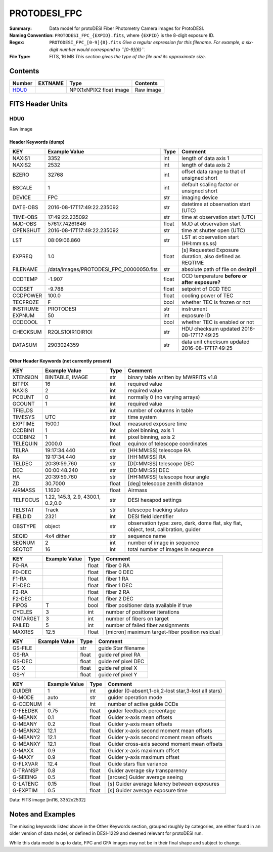 ======================
PROTODESI_FPC
======================

:Summary: Data model for protoDESI Fiber Photometry Camera images for ProtoDESI.

:Naming Convention: ``PROTODESI_FPC_{EXPID}.fits``, where ``{EXPID}``
    is the 8-digit exposure ID.
:Regex: ``PROTODESI_FPC_[0-9]{8}.fits`` *Give a regular expression for this filename.
    For example, a six-digit number would correspond to ``[0-9]{6}``.*
:File Type: FITS, 16 MB  *This section gives the type of the file
    and its approximate size.*

Contents
========

====== ======= ======================== ===================
Number EXTNAME Type                     Contents
====== ======= ======================== ===================
HDU0_          NPIX1xNPIX2 float image  Raw image
====== ======= ======================== ===================


FITS Header Units
=================

HDU0
----

Raw image

Header Keywords (dump)
~~~~~~~~~~~~~~~~~~~~~~

======== ======================================== ===== ==============================================
KEY      Example Value                            Type  Comment
======== ======================================== ===== ==============================================
NAXIS1   3352                                     int   length of data axis 1
NAXIS2   2532                                     int   length of data axis 2
BZERO    32768                                    int   offset data range to that of unsigned short
BSCALE   1                                        int   default scaling factor or unsigned short
DEVICE   FPC                                      str   imaging device
DATE-OBS 2016-08-17T17:49:22.235092               str   datetime at observation start (UTC)
TIME-OBS 17:49:22.235092                          str   time at observation start (UTC)
MJD-OBS  57617.74261846                           float MJD at observation start
OPENSHUT 2016-08-17T17:49:22.235092               str   time at shutter open (UTC)
LST      08:09:06.860                             str   LST at observation start (HH:mm:ss.ss)
EXPREQ   1.0                                      float [s] Requested Exposure duration, also defined as REQTIME
FILENAME /data/images/PROTODESI_FPC_00000050.fits str   absolute path of file on desirpi1
CCDTEMP  -1.907                                   float CCD temperature **before or after exposure?**
CCDSET   -9.788                                   float setpoint of CCD TEC
CCDPOWER 100.0                                    float cooling power of TEC
TECFROZE F                                        bool  whether TEC is frozen or not
INSTRUME PROTODESI                                str   instrument
EXPNUM   50                                       int   exposure ID
CCDCOOL  T                                        bool  whether TEC is enabled or not
CHECKSUM R2QLS1OIR1OIR1OI                         str   HDU checksum updated 2016-08-17T17:49:25
DATASUM  2903024359                               str   data unit checksum updated 2016-08-17T17:49:25
======== ======================================== ===== ==============================================

Other Header Keywords (not currently present)
~~~~~~~~~~~~~~~~~~~~~~~~~~~~~~~~~~~~~~~~~~~~~

======== ======================================== ===== ==============================================
KEY      Example Value                            Type  Comment
======== ======================================== ===== ==============================================
XTENSION BINTABLE, IMAGE                          str   binary table written by MWRFITS v1.8
BITPIX   16                                       int   required value
NAXIS    2                                        int   required value
PCOUNT   0                                        int   normally 0 (no varying arrays)
GCOUNT   1                                        int   required value
TFIELDS                                           int   number of columns in table
TIMESYS  UTC                                      str   time system
EXPTIME  1500.1                                   float measured exposure time
CCDBIN1  1                                        int   pixel binning, axis 1
CCDBIN2  1                                        int   pixel binning, axis 2
TELEQUIN 2000.0                                   float equinox of telescope coordinates
TELRA    19:17:34.440                             str   [HH:MM:SS] telescope RA
RA       19:17:34.440                             str   [HH:MM:SS] RA
TELDEC   20:39:59.760                             str   [DD:MM:SS] telescope DEC
DEC      00:00:48.240                             str   [DD:MM:SS] DEC
HA       20:39:59.760                             str   [HH:MM:SS] telescope hour angle
ZD       30.7000                                  float [deg] telescope zenith distance
AIRMASS  1.1620                                   float Airmass
TELFOCUS 1.22, 145.3, 2.9, 4300.1, 0.2,0.0        str   DESI hexapod settings
TELSTAT  Track                                    str   telescope tracking status
FIELDID  2321                                     int   DESI field identifier
OBSTYPE  object                                   str   observation type: zero, dark, dome flat, sky flat, object, test, calibration, guider
SEQID    4x4 dither                               str   sequence name
SEQNUM   2                                        int   number of image in sequence
SEQTOT   16                                       int   total number of images in sequence
======== ======================================== ===== ==============================================


======== ======================================== ===== ==============================================
KEY      Example Value                            Type  Comment
======== ======================================== ===== ==============================================
F0-RA                                             float fiber 0 RA
F0-DEC                                            float fiber 0 DEC
F1-RA                                             float fiber 1 RA
F1-DEC                                            float fiber 1 DEC
F2-RA                                             float fiber 2 RA
F2-DEC                                            float fiber 2 DEC
FIPOS    T                                        bool  fiber positioner data available if true
CYCLES   3                                        int   number of positioner iterations
ONTARGET 3                                        int   number of fibers on target
FAILED   5                                        int   number of failed fiber assignments
MAXRES   12.5                                     float [micron] maximum target-fiber position residual
======== ======================================== ===== ==============================================


======== ======================================== ===== ==============================================
KEY      Example Value                            Type  Comment
======== ======================================== ===== ==============================================
GS-FILE                                           str   guide Star filename
GS-RA                                             float guide ref pixel RA
GS-DEC                                            float guide ref pixel DEC
GS-X                                              float guide ref pixel X
GS-Y                                              float guide ref pixel Y
======== ======================================== ===== ==============================================


======== ======================================== ===== ==============================================
KEY      Example Value                            Type  Comment
======== ======================================== ===== ==============================================
GUIDER   1                                        int   guider (0-absent,1-ok,2-lost star,3-lost all stars)
G-MODE   auto                                     str   guider operation mode
G-CCDNUM 4                                        int   number of active guide CCDs
G-FEEDBK 0.75                                     float guider feedback percentage
G-MEANX  0.1                                      float Guider x-axis mean offsets
G-MEANY  0.2                                      float Guider y-axis mean offsets
G-MEANX2 12.1                                     float Guider x-axis second moment mean offsets
G-MEANY2 12.1                                     float Guider y-axis second moment mean offsets
G-MEANXY 12.1                                     float Guider cross-axis second moment mean offsets
G-MAXX   0.9                                      float Guider x-axis maximum offset
G-MAXY   0.9                                      float Guider y-axis maximum offset
G-FLXVAR 12.4                                     float Guide stars flux variance
G-TRANSP 0.8                                      float Guider average  sky transparency
G-SEEING 0.5                                      float [arcsec] Guider average seeing
G-LATENC 0.15                                     float [s] Guider average latency between exposures
G-EXPTIM 0.5                                      float [s] Guider average exposure time
======== ======================================== ===== ==============================================

Data: FITS image [int16, 3352x2532]


Notes and Examples
==================

The missing keywords listed above in the Other Keywords section, grouped roughly by categories, 
are either found in an older version of data model, or defined in DESI-1229 and deemed relevant for protoDESI run.

While this data model is up to date, FPC and GFA images may not be in their final shape and subject to change.
